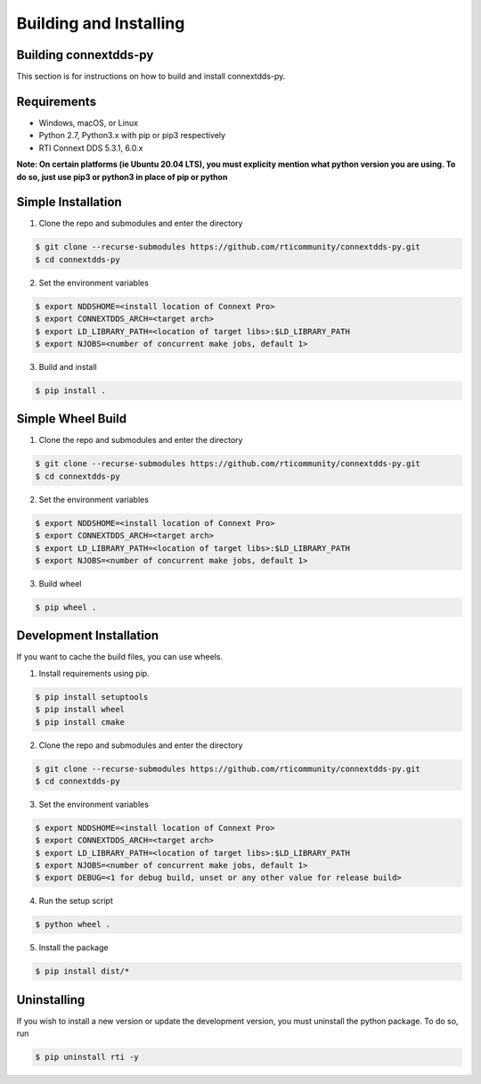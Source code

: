 .. py:currentmodule:: rti.connextdds

Building and Installing
~~~~~~~~~~~~~~~~~~~~~~~

Building connextdds-py
======================

This section is for instructions on how to build and install connextdds-py.

Requirements
============

- Windows, macOS, or Linux
- Python 2.7, Python3.x with pip or pip3 respectively
- RTI Connext DDS 5.3.1, 6.0.x

**Note: On certain platforms (ie Ubuntu 20.04 LTS), you must explicity mention
what python version you are using. To do so, just use pip3 or python3 in place of
pip or python**

Simple Installation
===================

1. Clone the repo and submodules and enter the directory

.. code-block:: shell

    $ git clone --recurse-submodules https://github.com/rticommunity/connextdds-py.git
    $ cd connextdds-py

2. Set the environment variables

.. code-block:: shell

    $ export NDDSHOME=<install location of Connext Pro>
    $ export CONNEXTDDS_ARCH=<target arch>
    $ export LD_LIBRARY_PATH=<location of target libs>:$LD_LIBRARY_PATH
    $ export NJOBS=<number of concurrent make jobs, default 1>

3. Build and install

.. code-block:: shell

    $ pip install .

Simple Wheel Build
==================

1. Clone the repo and submodules and enter the directory

.. code-block:: shell

    $ git clone --recurse-submodules https://github.com/rticommunity/connextdds-py.git
    $ cd connextdds-py

2. Set the environment variables

.. code-block:: shell

    $ export NDDSHOME=<install location of Connext Pro>
    $ export CONNEXTDDS_ARCH=<target arch>
    $ export LD_LIBRARY_PATH=<location of target libs>:$LD_LIBRARY_PATH
    $ export NJOBS=<number of concurrent make jobs, default 1>

3. Build wheel

.. code-block:: shell

    $ pip wheel .

Development Installation
========================
If you want to cache the build files, you can use wheels.

1. Install requirements using pip.

.. code-block:: shell

    $ pip install setuptools
    $ pip install wheel
    $ pip install cmake 

2. Clone the repo and submodules and enter the directory

.. code-block:: shell

    $ git clone --recurse-submodules https://github.com/rticommunity/connextdds-py.git
    $ cd connextdds-py

3. Set the environment variables

.. code-block:: shell

    $ export NDDSHOME=<install location of Connext Pro>
    $ export CONNEXTDDS_ARCH=<target arch>
    $ export LD_LIBRARY_PATH=<location of target libs>:$LD_LIBRARY_PATH
    $ export NJOBS=<number of concurrent make jobs, default 1>
    $ export DEBUG=<1 for debug build, unset or any other value for release build>

4. Run the setup script

.. code-block:: shell 

    $ python wheel .

5. Install the package

.. code-block:: shell

    $ pip install dist/*


Uninstalling
============
If you wish to install a new version or update the development version,
you must uninstall the python package. To do so, run

.. code-block:: shell

    $ pip uninstall rti -y
